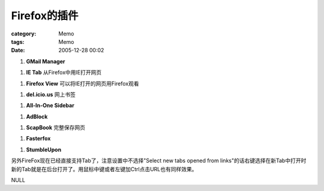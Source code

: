 ####################
Firefox的插件
####################
:category: Memo
:tags: Memo
:date: 2005-12-28 00:02



1. **GMail Manager**

1. **IE Tab** 从Firefox中用IE打开网页

1. **Firefox View** 可以将IE打开的网页用Firefox观看

1. **del.icio.us** 网上书签

1. **All-In-One Sidebar**

1. **AdBlock**

1. **ScapBook** 完整保存网页

1. **Fasterfox**

1. **StumbleUpon**

另外FireFox现在已经直接支持Tab了，注意设置中不选择"Select new tabs opened from links"的话右键选择在新Tab中打开时新的Tab就是在后台打开了。用鼠标中键或者左键加Ctrl点击URL也有同样效果。

NULL